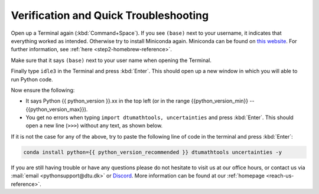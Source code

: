 
Verification and Quick Troubleshooting
--------------------------------------

Open up a Terminal again (:kbd:`Command+Space`). If you see ``(base)`` next to your username, it indicates that everything worked as intended.
Otherwise try to install Miniconda again. Miniconda can be found on `this website <https://docs.anaconda.com/miniconda/index.html#latest-miniconda-installer-links>`__. 
For further information, see :ref:`here <step2-homebrew-reference>`.


Make sure that it says ``(base)`` next to your user name when opening the Terminal.

.. image:: /images/install/MacOS-base-terminal.png
        :width: 100%
        :align: center

Finally type ``idle3`` in the Terminal and press :kbd:`Enter`. This should open up a new window in which you will able to run Python code.

Now ensure the following:

* It says Python {{ python_version }}.xx in the top left (or in the range {{python_version_min}} -- {{python_version_max}}).
* You get no errors when typing ``import dtumathtools, uncertainties`` and press :kbd:`Enter`. This should open a new line (``>>>``) without any text, as shown below.

.. image:: /images/install/MacOS-IDLE-import.png
        :width: 100%
        :align: center


If it is not the case for any of the above, try to paste the following line of code in the terminal and press :kbd:`Enter`:

.. code-block:: bash

     conda install python={{ python_version_recommended }} dtumathtools uncertainties -y

If you are still having trouble or have any questions please do not hesitate  to visit us at our office hours,
or contact us via :mail:`email <pythonsupport@dtu.dk>`
or `Discord <ps-discord-invite>`_.
More information can be found at our :ref:`homepage <reach-us-reference>`.

